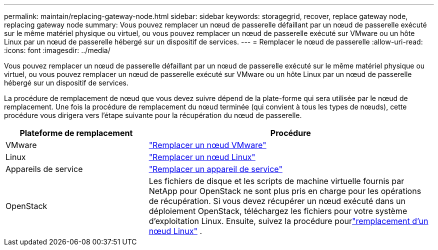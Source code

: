 ---
permalink: maintain/replacing-gateway-node.html 
sidebar: sidebar 
keywords: storagegrid, recover, replace gateway node, replacing gateway node 
summary: Vous pouvez remplacer un nœud de passerelle défaillant par un nœud de passerelle exécuté sur le même matériel physique ou virtuel, ou vous pouvez remplacer un nœud de passerelle exécuté sur VMware ou un hôte Linux par un nœud de passerelle hébergé sur un dispositif de services. 
---
= Remplacer le nœud de passerelle
:allow-uri-read: 
:icons: font
:imagesdir: ../media/


[role="lead"]
Vous pouvez remplacer un nœud de passerelle défaillant par un nœud de passerelle exécuté sur le même matériel physique ou virtuel, ou vous pouvez remplacer un nœud de passerelle exécuté sur VMware ou un hôte Linux par un nœud de passerelle hébergé sur un dispositif de services.

La procédure de remplacement de nœud que vous devez suivre dépend de la plate-forme qui sera utilisée par le nœud de remplacement.  Une fois la procédure de remplacement du nœud terminée (qui convient à tous les types de nœuds), cette procédure vous dirigera vers l’étape suivante pour la récupération du nœud de passerelle.

[cols="1a,2a"]
|===
| Plateforme de remplacement | Procédure 


 a| 
VMware
 a| 
link:all-node-types-replacing-vmware-node.html["Remplacer un nœud VMware"]



 a| 
Linux
 a| 
link:all-node-types-replacing-linux-node.html["Remplacer un nœud Linux"]



 a| 
Appareils de service
 a| 
link:replacing-failed-node-with-services-appliance.html["Remplacer un appareil de service"]



 a| 
OpenStack
 a| 
Les fichiers de disque et les scripts de machine virtuelle fournis par NetApp pour OpenStack ne sont plus pris en charge pour les opérations de récupération.  Si vous devez récupérer un nœud exécuté dans un déploiement OpenStack, téléchargez les fichiers pour votre système d'exploitation Linux.  Ensuite, suivez la procédure pourlink:all-node-types-replacing-linux-node.html["remplacement d'un nœud Linux"] .

|===